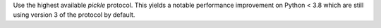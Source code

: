 Use the highest available `pickle` protocol. This yields a notable performance
improvement on Python < 3.8 which are still using version 3 of the protocol by
default.